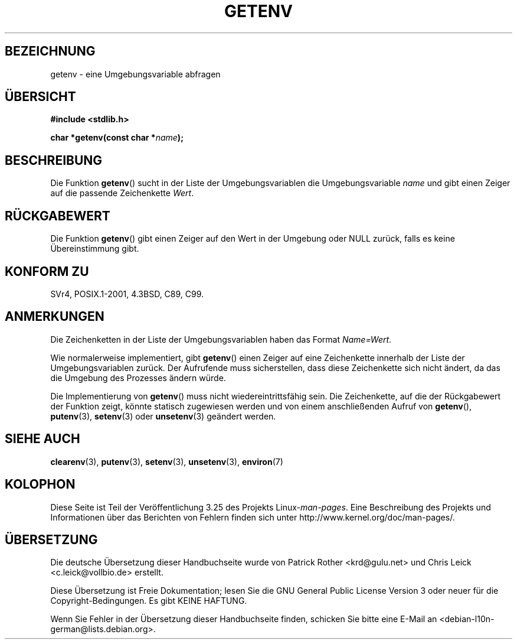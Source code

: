 .\" Copyright 1993 David Metcalfe (david@prism.demon.co.uk)
.\" and Copyright (C) 2007 Michael Kerrisk <mtk.manpages@gmail.com>
.\"
.\" Permission is granted to make and distribute verbatim copies of this
.\" manual provided the copyright notice and this permission notice are
.\" preserved on all copies.
.\"
.\" Permission is granted to copy and distribute modified versions of this
.\" manual under the conditions for verbatim copying, provided that the
.\" entire resulting derived work is distributed under the terms of a
.\" permission notice identical to this one.
.\"
.\" Since the Linux kernel and libraries are constantly changing, this
.\" manual page may be incorrect or out-of-date.  The author(s) assume no
.\" responsibility for errors or omissions, or for damages resulting from
.\" the use of the information contained herein.  The author(s) may not
.\" have taken the same level of care in the production of this manual,
.\" which is licensed free of charge, as they might when working
.\" professionally.
.\"
.\" Formatted or processed versions of this manual, if unaccompanied by
.\" the source, must acknowledge the copyright and authors of this work.
.\"
.\" References consulted:
.\"     Linux libc source code
.\"     Lewine's "POSIX Programmer's Guide" (O'Reilly & Associates, 1991)
.\"     386BSD man pages
.\" Modified Sat Jul 24 19:30:29 1993 by Rik Faith (faith@cs.unc.edu)
.\" Modified Fri Feb 14 21:47:50 1997 by Andries Brouwer (aeb@cwi.nl)
.\"
.\"*******************************************************************
.\"
.\" This file was generated with po4a. Translate the source file.
.\"
.\"*******************************************************************
.TH GETENV 3 "17. März 2008" GNU Linux\-Programmierhandbuch
.SH BEZEICHNUNG
getenv \- eine Umgebungsvariable abfragen
.SH ÜBERSICHT
.nf
\fB#include <stdlib.h>\fP
.sp
\fBchar *getenv(const char *\fP\fIname\fP\fB);\fP
.fi
.SH BESCHREIBUNG
Die Funktion \fBgetenv\fP() sucht in der Liste der Umgebungsvariablen die
Umgebungsvariable \fIname\fP und gibt einen Zeiger auf die passende
Zeichenkette \fIWert\fP.
.SH RÜCKGABEWERT
Die Funktion \fBgetenv\fP() gibt einen Zeiger auf den Wert in der Umgebung oder
NULL zurück, falls es keine Übereinstimmung gibt.
.SH "KONFORM ZU"
SVr4, POSIX.1\-2001, 4.3BSD, C89, C99.
.SH ANMERKUNGEN
Die Zeichenketten in der Liste der Umgebungsvariablen haben das Format
\fIName=Wert\fP.

Wie normalerweise implementiert, gibt \fBgetenv\fP() einen Zeiger auf eine
Zeichenkette innerhalb der Liste der Umgebungsvariablen zurück. Der
Aufrufende muss sicherstellen, dass diese Zeichenkette sich nicht ändert, da
das die Umgebung des Prozesses ändern würde.

Die Implementierung von \fBgetenv\fP() muss nicht wiedereintrittsfähig
sein. Die Zeichenkette, auf die der Rückgabewert der Funktion zeigt, könnte
statisch zugewiesen werden und von einem anschließenden Aufruf von
\fBgetenv\fP(), \fBputenv\fP(3), \fBsetenv\fP(3) oder \fBunsetenv\fP(3) geändert werden.
.SH "SIEHE AUCH"
\fBclearenv\fP(3), \fBputenv\fP(3), \fBsetenv\fP(3), \fBunsetenv\fP(3), \fBenviron\fP(7)
.SH KOLOPHON
Diese Seite ist Teil der Veröffentlichung 3.25 des Projekts
Linux\-\fIman\-pages\fP. Eine Beschreibung des Projekts und Informationen über
das Berichten von Fehlern finden sich unter
http://www.kernel.org/doc/man\-pages/.

.SH ÜBERSETZUNG
Die deutsche Übersetzung dieser Handbuchseite wurde von
Patrick Rother <krd@gulu.net>
und
Chris Leick <c.leick@vollbio.de>
erstellt.

Diese Übersetzung ist Freie Dokumentation; lesen Sie die
GNU General Public License Version 3 oder neuer für die
Copyright-Bedingungen. Es gibt KEINE HAFTUNG.

Wenn Sie Fehler in der Übersetzung dieser Handbuchseite finden,
schicken Sie bitte eine E-Mail an <debian-l10n-german@lists.debian.org>.
